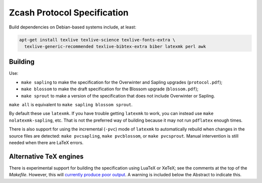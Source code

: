 ==============================
 Zcash Protocol Specification
==============================

Build dependencies on Debian-based systems include, at least:

.. code::

   apt-get install texlive texlive-science texlive-fonts-extra \
     texlive-generic-recommended texlive-bibtex-extra biber latexmk perl awk


Building
--------

Use:

* ``make sapling`` to make the specification for the Overwinter and
  Sapling upgrades (``protocol.pdf``);
* ``make blossom`` to make the draft specification for the Blossom upgrade
  (``blossom.pdf``);
* ``make sprout`` to make a version of the specification that does not
  include Overwinter or Sapling.

``make all`` is equivalent to ``make sapling blossom sprout``.

By default these use ``latexmk``. If you have trouble getting ``latexmk`` to
work, you can instead use ``make nolatexmk-sapling``, etc. That is not the
preferred way of building because it may not run ``pdflatex`` enough times.

There is also support for using the incremental (``-pvc``) mode of
``latexmk`` to automatically rebuild when changes in the source files are
detected: ``make pvcsapling``, ``make pvcblossom``, or ``make pvcsprout``.
Manual intervention is still needed when there are LaTeX errors.


Alternative TeX engines
-----------------------

There is experimental support for building the specification using LuaTeX
or XeTeX; see the comments at the top of the `Makefile`. However, this will
`currently produce poor output <https://github.com/zcash/zips/issues/249>`_.
A warning is included below the Abstract to indicate this.
